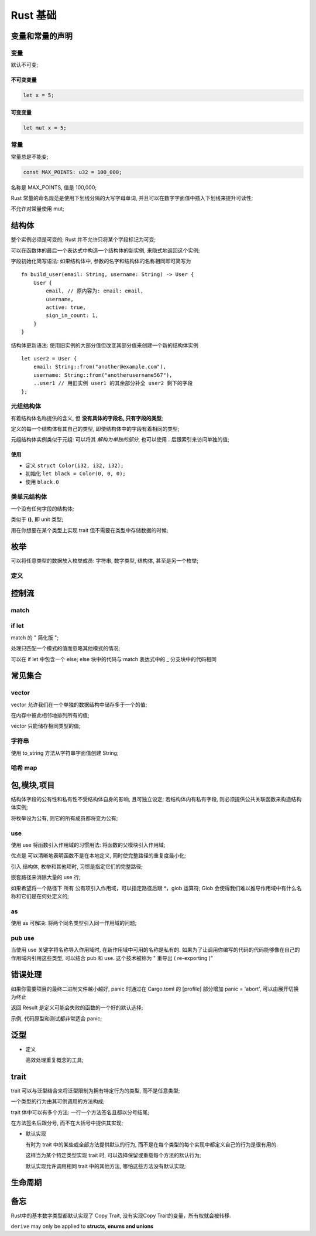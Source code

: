 ===========
 Rust 基础
===========

变量和常量的声明
================

变量
----

默认不可变;

不可变变量
**********

.. code-block:: rust
		
   let x = 5;

可变变量
********

.. code-block:: rust

   let mut x = 5;

常量
----

常量总是不能变;

.. code-block:: rust

   const MAX_POINTS: u32 = 100_000;

名称是 MAX_POINTS, 值是 100,000;

Rust 常量的命名规范是使用下划线分隔的大写字母单词,
并且可以在数字字面值中插入下划线来提升可读性;

不允许对常量使用 mut;

结构体
======

整个实例必须是可变的; Rust 并不允许只将某个字段标记为可变;

可以在函数体的最后一个表达式中构造一个结构体的新实例, 来隐式地返回这个实例;

字段初始化简写语法: 如果结构体中, 参数的名字和结构体的名称相同即可简写为

::

   fn build_user(email: String, username: String) -> User {
       User {
           email, // 原内容为: email: email,
	   username,
	   active: true,
	   sign_in_count: 1,
       }
   }

结构体更新语法: 使用旧实例的大部分值但改变其部分值来创建一个新的结构体实例

::

   let user2 = User {
       email: String::from("another@example.com"),
       username: String::from("anotherusername567"),
       ..user1 // 用旧实例 user1 的其余部分补全 user2 剩下的字段
   };

元组结构体
----------

有着结构体名称提供的含义, 但 **没有具体的字段名, 只有字段的类型**;

定义的每一个结构体有其自己的类型, 即使结构体中的字段有着相同的类型;

元组结构体实例类似于元组: 可以将其 *解构为单独的部分*,
也可以使用 **.** 后跟索引来访问单独的值;

使用
****

- 定义 ``struct Color(i32, i32, i32);``

- 初始化 ``let black = Color(0, 0, 0);``

- 使用 ``black.0``

类单元结构体
------------

一个没有任何字段的结构体;

类似于 **()**, 即 unit 类型;

用在你想要在某个类型上实现 trait 但不需要在类型中存储数据的时候;

枚举
====

可以将任意类型的数据放入枚举成员: 字符串, 数字类型, 结构体, 甚至是另一个枚举;

定义
----

.. code-block: rust

   enum Week {
       Monday,
       Tuesday,
       Wednedday,
       ...,
   }

控制流
======

match
-----

if let
------

match 的 " 简化版 ";

处理只匹配一个模式的值而忽略其他模式的情况;

可以在 if let 中包含一个 else;
else 块中的代码与 match 表达式中的 _ 分支块中的代码相同

常见集合
========

vector
------

vector 允许我们在一个单独的数据结构中储存多于一个的值;

在内存中彼此相邻地排列所有的值;

vector 只能储存相同类型的值;

字符串
-------

使用 to_string 方法从字符串字面值创建 String;

哈希 map
--------

包,模块,项目
============

结构体字段的公有性和私有性不受结构体自身的影响, 且可独立设定;
若结构体内有私有字段, 则必须提供公共关联函数来构造结构体实例;

将枚举设为公有, 则它的所有成员都将变为公有;

use
---

使用 use 将函数引入作用域的习惯用法: 将函数的父模块引入作用域;

优点是 可以清晰地表明函数不是在本地定义, 同时使完整路径的重复度最小化;

引入 结构体, 枚举和其他项时, 习惯是指定它们的完整路径;

嵌套路径来消除大量的 use 行;

如果希望将一个路径下 所有 公有项引入作用域，可以指定路径后跟 \*，glob 运算符;
Glob 会使得我们难以推导作用域中有什么名称和它们是在何处定义的;

as
----

使用 as 可解决: 将两个同名类型引入同一作用域的问题;

pub use
--------

当使用 use 关键字将名称导入作用域时, 在新作用域中可用的名称是私有的.
如果为了让调用你编写的代码的代码能够像在自己的作用域内引用这些类型,
可以结合 pub 和 use. 这个技术被称为 " 重导出 ( re-exporting )"

错误处理
========

如果你需要项目的最终二进制文件越小越好,
panic 时通过在 Cargo.toml 的 [profile] 部分增加 panic = 'abort',
可以由展开切换为终止

返回 Result 是定义可能会失败的函数的一个好的默认选择;

示例, 代码原型和测试都非常适合 panic;

泛型
====

- 定义

  高效处理重复概念的工具;

trait
=====

trait 可以与泛型结合来将泛型限制为拥有特定行为的类型, 而不是任意类型;

一个类型的行为由其可供调用的方法构成;

trait 体中可以有多个方法: 一行一个方法签名且都以分号结尾;

在方法签名后跟分号, 而不在大括号中提供其实现;

- 默认实现

  有时为 trait 中的某些或全部方法提供默认的行为,
  而不是在每个类型的每个实现中都定义自己的行为是很有用的.

  这样当为某个特定类型实现 trait 时, 可以选择保留或重载每个方法的默认行为;

  默认实现允许调用相同 trait 中的其他方法, 哪怕这些方法没有默认实现;

生命周期
=========

备忘
====

Rust中的基本数字类型都默认实现了 Copy Trait, 没有实现Copy Trait的变量，所有权就会被转移.

``derive`` may only be applied to **structs, enums and unions**
